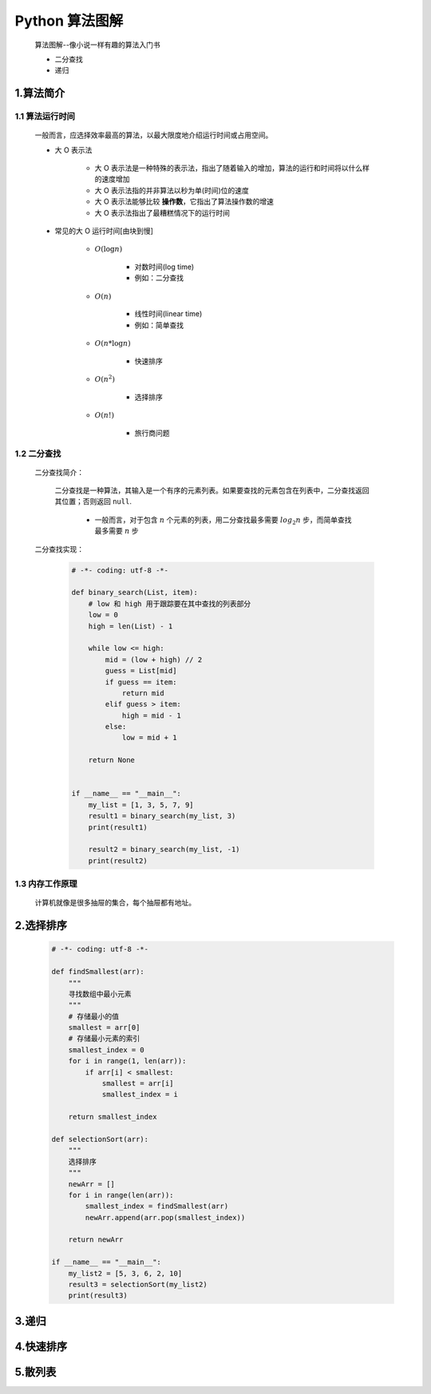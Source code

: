 
Python 算法图解
===========================================

    算法图解--像小说一样有趣的算法入门书

    - 二分查找
    - 递归

1.算法简介
-------------------------------------------

1.1 算法运行时间
~~~~~~~~~~~~~~~~~~~~~~~~~~~~~~~~~~~~~~~~~~~

    一般而言，应选择效率最高的算法，以最大限度地介绍运行时间或占用空间。

    - 大 O 表示法

        - 大 O 表示法是一种特殊的表示法，指出了随着输入的增加，算法的运行和时间将以什么样的速度增加
        - 大 O 表示法指的并非算法以秒为单(时间)位的速度 
        - 大 O 表示法能够比较 **操作数**，它指出了算法操作数的增速
        - 大 O 表示法指出了最糟糕情况下的运行时间


    - 常见的大 O 运行时间[由块到慢]

        - :math:`O(\log n)` 

            - 对数时间(log time)
            - 例如：二分查找

        - :math:`O(n)` 

            - 线性时间(linear time)
            - 例如：简单查找

        - :math:`O(n * \log n)`

            - 快速排序

        - :math:`O(n^{2})` 
            
            - 选择排序

        - :math:`O(n!)` 

            - 旅行商问题

1.2 二分查找
~~~~~~~~~~~~~~~~~~~~~~~~~~~~~~~~~~~~~~~~~~~

    二分查找简介：

        二分查找是一种算法，其输入是一个有序的元素列表。如果要查找的元素包含在列表中，二分查找返回其位置；否则返回 ``null``.

            - 一般而言，对于包含 :math:`n` 个元素的列表，用二分查找最多需要 :math:`log_2 n` 步，而简单查找最多需要 :math:`n` 步

    二分查找实现：

        .. code-block:: python

            # -*- coding: utf-8 -*-

            def binary_search(List, item):
                # low 和 high 用于跟踪要在其中查找的列表部分
                low = 0
                high = len(List) - 1

                while low <= high:
                    mid = (low + high) // 2
                    guess = List[mid]
                    if guess == item:
                        return mid
                    elif guess > item:
                        high = mid - 1
                    else:
                        low = mid + 1
                
                return None


            if __name__ == "__main__":
                my_list = [1, 3, 5, 7, 9]
                result1 = binary_search(my_list, 3)
                print(result1)

                result2 = binary_search(my_list, -1)
                print(result2)

1.3 内存工作原理
~~~~~~~~~~~~~~~~~~~~~~~~~~~~~~~~~~~~~~~~~~~

    计算机就像是很多抽屉的集合，每个抽屉都有地址。

2.选择排序
-------------------------------------------

    .. code-block:: python

        # -*- coding: utf-8 -*-

        def findSmallest(arr):
            """
            寻找数组中最小元素
            """
            # 存储最小的值
            smallest = arr[0]
            # 存储最小元素的索引
            smallest_index = 0
            for i in range(1, len(arr)):
                if arr[i] < smallest:
                    smallest = arr[i]
                    smallest_index = i
            
            return smallest_index

        def selectionSort(arr):
            """
            选择排序
            """
            newArr = []
            for i in range(len(arr)):
                smallest_index = findSmallest(arr)
                newArr.append(arr.pop(smallest_index))
            
            return newArr

        if __name__ == "__main__":
            my_list2 = [5, 3, 6, 2, 10]
            result3 = selectionSort(my_list2)
            print(result3)



3.递归
-------------------------------------------



4.快速排序
-------------------------------------------



5.散列表
-------------------------------------------
